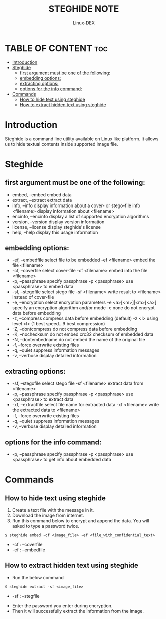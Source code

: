#+TITLE: STEGHIDE NOTE
#+DESCRIPTION: Steghide hide date in image
#+AUTHOR: Linux-DEX
#+OPTIONS: toc:4

* TABLE OF CONTENT :toc:
- [[#introduction][Introduction]]
- [[#steghide][Steghide]]
  - [[#first-argument-must-be-one-of-the-following][first argument must be one of the following:]]
  - [[#embedding-options][embedding options:]]
  - [[#extracting-options][extracting options:]]
  - [[#options-for-the-info-command][options for the info command:]]
- [[#commands][Commands]]
  - [[#how-to-hide-text-using-steghide][How to hide text using steghide]]
  - [[#how-to-extract-hidden-text-using-steghide][How to extract hidden text using steghide]]

* Introduction
Steghide is a command line utility available on Linux like platform. It allows us to hide textual contents inside supported image file.

* Steghide
** first argument must be one of the following:
 + embed, --embed          embed data
 + extract, --extract      extract data
 + info, --info            display information about a cover- or stego-file
    info <filename>        display information about <filename>
 + encinfo, --encinfo      display a list of supported encryption algorithms
 + version, --version      display version information
 + license, --license      display steghide's license
 + help, --help            display this usage information

** embedding options:
 + -ef, --embedfile        select file to be embedded
    -ef <filename>         embed the file <filename>
 + -cf, --coverfile        select cover-file
    -cf <filename>         embed into the file <filename>
 + -p, --passphrase        specify passphrase
    -p <passphrase>        use <passphrase> to embed data
 + -sf, --stegofile        select stego file
    -sf <filename>         write result to <filename> instead of cover-file
 + -e, --encryption        select encryption parameters
    -e <a>[<m>]|<m>[<a>]   specify an encryption algorithm and/or mode
    -e none                do not encrypt data before embedding
 + -z, --compress          compress data before embedding (default)
    -z <l>                 using level <l> (1 best speed...9 best compression)
 + -Z, --dontcompress      do not compress data before embedding
 + -K, --nochecksum        do not embed crc32 checksum of embedded data
 + -N, --dontembedname     do not embed the name of the original file
 + -f, --force             overwrite existing files
 + -q, --quiet             suppress information messages
 + -v, --verbose           display detailed information

** extracting options:
 + -sf, --stegofile        select stego file
    -sf <filename>         extract data from <filename>
 + -p, --passphrase        specify passphrase
    -p <passphrase>        use <passphrase> to extract data
 + -xf, --extractfile      select file name for extracted data
    -xf <filename>         write the extracted data to <filename>
 + -f, --force             overwrite existing files
 + -q, --quiet             suppress information messages
 + -v, --verbose           display detailed information

** options for the info command:
 + -p, --passphrase        specify passphrase
    -p <passphrase>        use <passphrase> to get info about embedded data
    

* Commands
** How to hide text using steghide
1. Create a text file with the message in it.
2. Download the image from internet.
3. Run this command below to encrypt and append the data. You will asked to type a password twice.
#+begin_example
$ steghide embed -cf <image_file> -ef <file_with_confidential_text>
#+end_example
    - -cf   :  --coverfile 
    - -ef   :  --embedfile
      
** How to extract hidden text using steghide
+ Run the below command
#+begin_example
$ steghide extract -sf <image_file>
#+end_example
    - -sf   :  --stegfile
+ Enter the password you enter during encryption.
+ Then it will successfully extract the information from the image.
  

